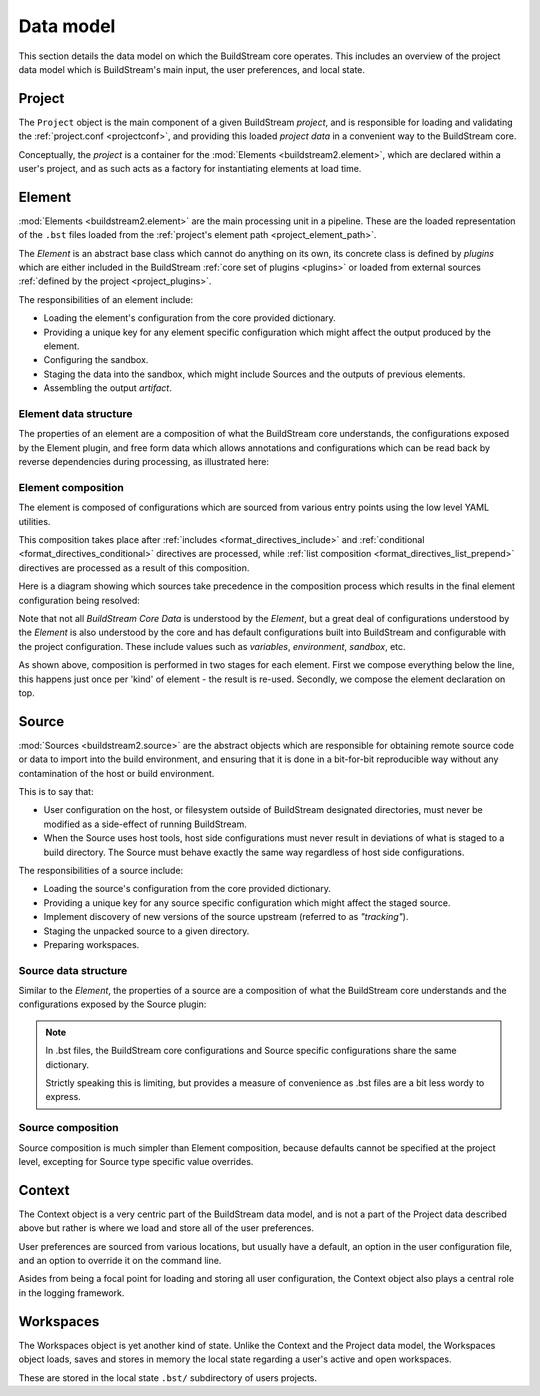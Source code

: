 

Data model
==========
This section details the data model on which the BuildStream core operates. This
includes an overview of the project data model which is BuildStream's main input,
the user preferences, and local state.


Project
-------
The ``Project`` object is the main component of a given BuildStream *project*, and
is responsible for loading and validating the :ref:`project.conf <projectconf>`, and
providing this loaded *project data* in a convenient way to the BuildStream core.

Conceptually, the *project* is a container for the :mod:`Elements <buildstream2.element>`,
which are declared within a user's project, and as such acts as a factory for instantiating
elements at load time.


Element
-------
:mod:`Elements <buildstream2.element>` are the main processing unit in a pipeline. These
are the loaded representation of the ``.bst`` files loaded from the :ref:`project's element path
<project_element_path>`.

The *Element* is an abstract base class which cannot do anything on its own, its
concrete class is defined by *plugins* which are either included in the BuildStream
:ref:`core set of plugins <plugins>` or loaded from external sources :ref:`defined by the project
<project_plugins>`.

The responsibilities of an element include:

* Loading the element's configuration from the core provided dictionary.
* Providing a unique key for any element specific configuration which might
  affect the output produced by the element.
* Configuring the sandbox.
* Staging the data into the sandbox, which might include Sources and
  the outputs of previous elements.
* Assembling the output *artifact*.


Element data structure
~~~~~~~~~~~~~~~~~~~~~~
The properties of an element are a composition of what the BuildStream core understands,
the configurations exposed by the Element plugin, and free form data which allows
annotations and configurations which can be read back by reverse dependencies during
processing, as illustrated here:

.. image:: images/arch-datamodel-element.svg
   :align: center


Element composition
~~~~~~~~~~~~~~~~~~~
The element is composed of configurations which are sourced from various entry
points using the low level YAML utilities.

This composition takes place after :ref:`includes <format_directives_include>` and
:ref:`conditional <format_directives_conditional>` directives are processed, while
:ref:`list composition <format_directives_list_prepend>` directives are processed
as a result of this composition.

Here is a diagram showing which sources take precedence in the composition process
which results in the final element configuration being resolved:

.. image:: images/arch-datamodel-element-composition.svg
   :align: center

Note that not all *BuildStream Core Data* is understood by the *Element*, but a great
deal of configurations understood by the *Element* is also understood by the core and
has default configurations built into BuildStream and configurable with the project
configuration. These include values such as *variables*, *environment*, *sandbox*, etc.

As shown above, composition is performed in two stages for each element. First
we compose everything below the line, this happens just once per 'kind' of
element - the result is re-used. Secondly, we compose the element declaration
on top.


Source
------
:mod:`Sources <buildstream2.source>` are the abstract objects which are responsible
for obtaining remote source code or data to import into the build environment, and
ensuring that it is done in a bit-for-bit reproducible way without any contamination
of the host or build environment.

This is to say that:

* User configuration on the host, or filesystem outside of BuildStream designated
  directories, must never be modified as a side-effect of running BuildStream.

* When the Source uses host tools, host side configurations must never result in
  deviations of what is staged to a build directory. The Source must behave exactly
  the same way regardless of host side configurations.

The responsibilities of a source include:

* Loading the source's configuration from the core provided dictionary.
* Providing a unique key for any source specific configuration which might
  affect the staged source.
* Implement discovery of new versions of the source upstream (referred to as *"tracking"*).
* Staging the unpacked source to a given directory.
* Preparing workspaces.


Source data structure
~~~~~~~~~~~~~~~~~~~~~
Similar to the *Element*, the properties of a source are a composition of what
the BuildStream core understands and the configurations exposed by the Source
plugin:

.. image:: images/arch-datamodel-source.svg
   :align: center

.. note::

   In .bst files, the BuildStream core configurations and Source specific configurations
   share the same dictionary.

   Strictly speaking this is limiting, but provides a measure of convenience as .bst
   files are a bit less wordy to express.


Source composition
~~~~~~~~~~~~~~~~~~
Source composition is much simpler than Element composition, because defaults
cannot be specified at the project level, excepting for Source type specific
value overrides.

.. image:: images/arch-datamodel-source-composition.svg
   :align: center


Context
-------
The Context object is a very centric part of the BuildStream data model, and is
not a part of the Project data described above but rather is where we load and
store all of the user preferences.

User preferences are sourced from various locations, but usually have a default,
an option in the user configuration file, and an option to override it on the
command line.

.. image:: images/arch-datamodel-context.svg
   :align: center

Asides from being a focal point for loading and storing all user configuration,
the Context object also plays a central role in the logging framework.


Workspaces
----------
The Workspaces object is yet another kind of state. Unlike the Context and
the Project data model, the Workspaces object loads, saves and stores in
memory the local state regarding a user's active and open workspaces.

These are stored in the local state ``.bst/`` subdirectory of users projects.
